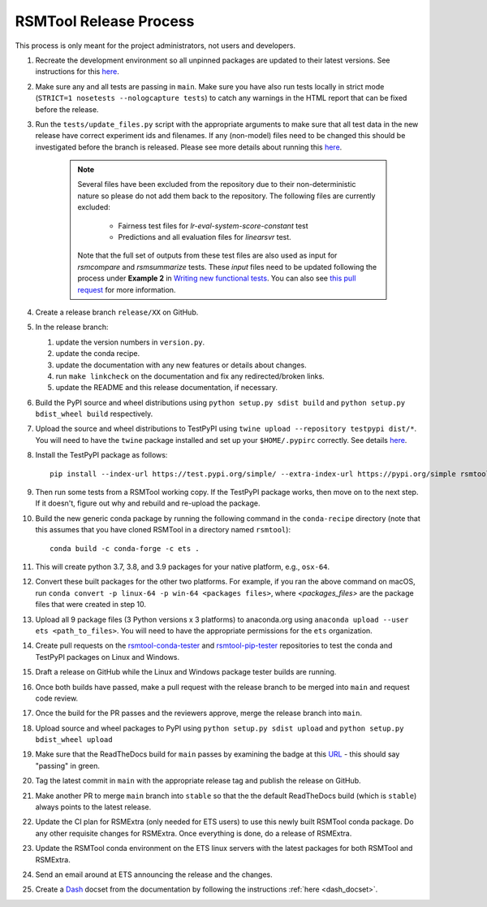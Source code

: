 RSMTool Release Process
=======================

This process is only meant for the project administrators, not users and developers.

#. Recreate the development environment so all unpinned packages are updated to their latest versions. See instructions for this `here <https://rsmtool.readthedocs.io/en/main/contributing.html#setting-up>`_.

#. Make sure any and all tests are passing in ``main``. Make sure you have also run tests locally in strict mode (``STRICT=1 nosetests --nologcapture tests``) to catch any warnings in the HTML report that can be fixed before the release.

#. Run the ``tests/update_files.py`` script with the appropriate arguments to make sure that all test data in the new release have correct experiment ids and filenames. If any (non-model) files need to be changed this should be investigated before the branch is released. Please see more details about running this `here <https://rsmtool.readthedocs.io/en/stable/contributing.html#writing-new-functional-tests>`_.

    .. note:: 

        Several files have been excluded from the repository due to their non-deterministic nature so please do not add them back to the repository. The following files are currently excluded:

            * Fairness test files for `lr-eval-system-score-constant` test
            * Predictions and all evaluation files for `linearsvr` test. 
     
        Note that the full set of outputs from these test files are also used as input for `rsmcompare` and `rsmsummarize` tests. These *input* files need to be updated following the process under **Example 2** in `Writing new functional tests <https://rsmtool.readthedocs.io/en/stable/contributing.html#writing-new-functional-tests>`_. You can also see `this pull request <https://github.com/EducationalTestingService/rsmtool/pull/525>`_ for more information. 

#. Create a release branch ``release/XX`` on GitHub.

#. In the release branch:

   #. update the version numbers in ``version.py``.

   #. update the conda recipe.

   #. update the documentation with any new features or details about changes.

   #. run ``make linkcheck`` on the documentation and fix any redirected/broken links.

   #. update the README and this release documentation, if necessary.

#. Build the PyPI source and wheel distributions using ``python setup.py sdist build`` and ``python setup.py bdist_wheel build`` respectively.

#. Upload the source and wheel distributions to TestPyPI  using ``twine upload --repository testpypi dist/*``. You will need to have the ``twine`` package installed and set up your ``$HOME/.pypirc`` correctly. See details `here <https://packaging.python.org/guides/using-testpypi/>`__.

#. Install the TestPyPI package as follows::

    pip install --index-url https://test.pypi.org/simple/ --extra-index-url https://pypi.org/simple rsmtool

#. Then run some tests from a RSMTool working copy. If the TestPyPI package works, then move on to the next step. If it doesn't, figure out why and rebuild and re-upload the package.

#. Build the new generic conda package by running the following command in the ``conda-recipe`` directory (note that this assumes that you have cloned RSMTool in a directory named ``rsmtool``)::

    conda build -c conda-forge -c ets .

#. This will create python 3.7, 3.8, and 3.9 packages for your native platform, e.g., ``osx-64``.

#. Convert these built packages for the other two platforms. For example, if you ran the above command on macOS, run ``conda convert -p linux-64 -p win-64 <packages files>``, where `<packages_files>` are the package files that were created in step 10.

#. Upload all 9 package files (3 Python versions x 3 platforms) to anaconda.org using ``anaconda upload --user ets <path_to_files>``. You will need to have the appropriate permissions for the ``ets`` organization. 

#. Create pull requests on the `rsmtool-conda-tester <https://github.com/EducationalTestingService/rsmtool-conda-tester/>`_ and `rsmtool-pip-tester <https://github.com/EducationalTestingService/rsmtool-pip-tester/>`_ repositories to test the conda and TestPyPI packages on Linux and Windows.

#. Draft a release on GitHub while the Linux and Windows package tester builds are running.

#. Once both builds have passed, make a pull request with the release branch to be merged into ``main`` and request code review.

#. Once the build for the PR passes and the reviewers approve, merge the release branch into ``main``.

#. Upload source and wheel packages to PyPI using ``python setup.py sdist upload`` and ``python setup.py bdist_wheel upload``

#. Make sure that the ReadTheDocs build for ``main`` passes by examining the badge at this `URL <https://img.shields.io/readthedocs/rsmtool/latest>`_ - this should say "passing" in green.

#. Tag the latest commit in ``main`` with the appropriate release tag and publish the release on GitHub.

#. Make another PR to merge ``main`` branch into ``stable`` so that the the default ReadTheDocs build (which is ``stable``) always points to the latest release.

#. Update the CI plan for RSMExtra (only needed for ETS users) to use this newly built RSMTool conda package. Do any other requisite changes for RSMExtra. Once everything is done, do a release of RSMExtra.

#. Update the RSMTool conda environment on the ETS linux servers with the latest packages for both RSMTool and RSMExtra.

#. Send an email around at ETS announcing the release and the changes.

#. Create a `Dash <https://kapeli.com/dash>`_ docset from the documentation by following the instructions :ref:`here <dash_docset>`.
